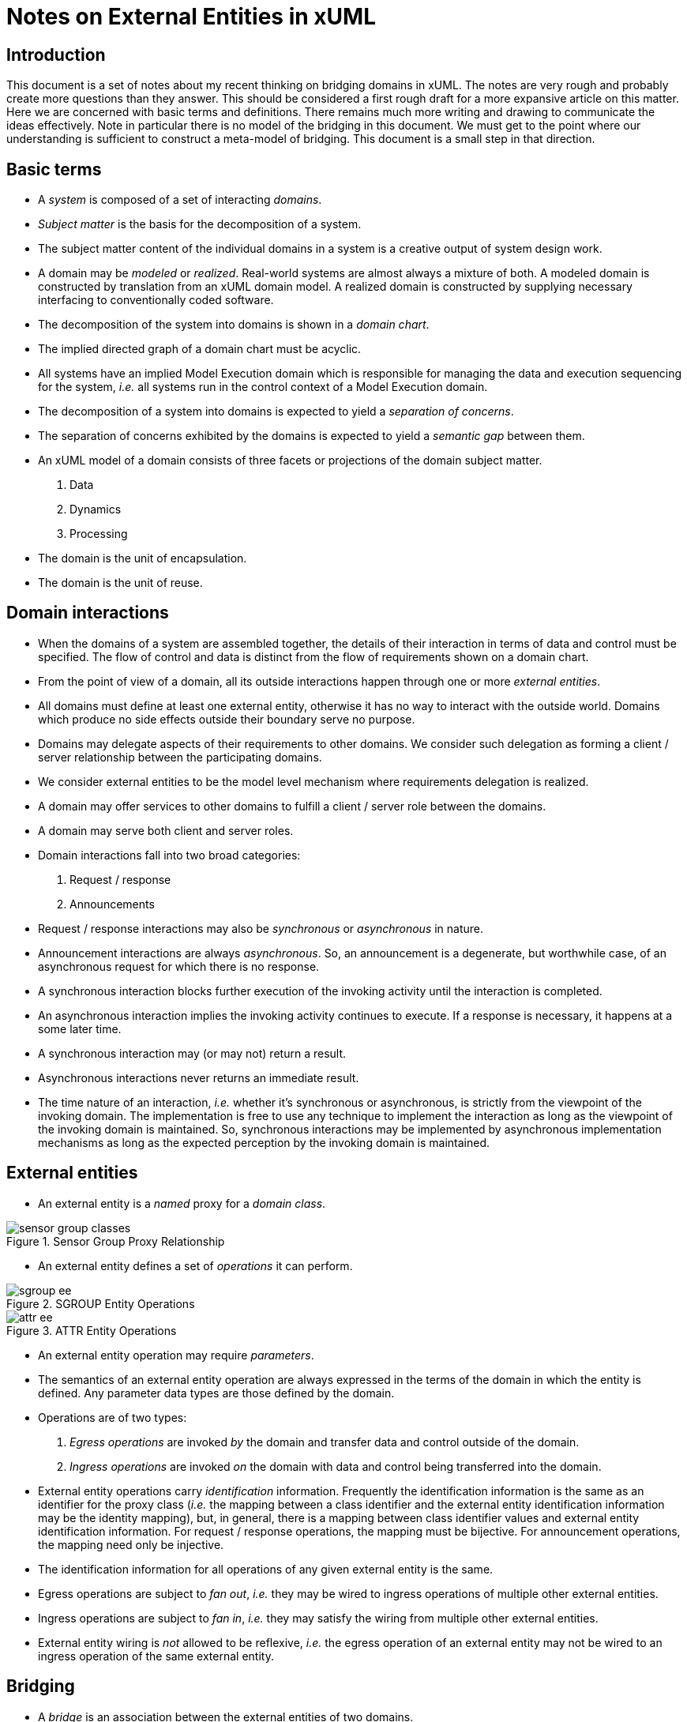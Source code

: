 = Notes on External Entities in xUML

== Introduction

This document is a set of notes about my recent thinking on
bridging domains in xUML.
The notes are very rough and probably create more questions than they answer.
This should be considered a first rough draft for a more expansive article
on this matter.
Here we are concerned with basic terms and definitions.
There remains much more writing and drawing to communicate the ideas
effectively.
Note in particular there is no model of the bridging in this document.
We must get to the point where our understanding is sufficient to construct
a meta-model of bridging.
This document is a small step in that direction.

== Basic terms

* A _system_ is composed of a set of interacting _domains_.
* _Subject matter_ is the basis for the decomposition of a system.
* The subject matter content of the individual domains in a system
  is a creative output of system design work.
* A domain may be _modeled_ or _realized_. Real-world systems are almost always
  a mixture of both.
  A modeled domain is constructed by translation from an xUML domain model.
  A realized domain is constructed by supplying necessary interfacing to
  conventionally coded software.
* The decomposition of the system into domains is shown in a _domain chart_.
* The implied directed graph of a domain chart must be acyclic.
* All systems have an implied Model Execution domain which is responsible for
  managing the data and execution sequencing for the system,
  _i.e._ all systems run in the control context of a Model Execution domain.
* The decomposition of a system into domains is expected to yield a
  _separation of concerns_.
* The separation of concerns exhibited by the domains is expected to yield a
  _semantic gap_ between them.
* An xUML model of a domain consists of three facets or projections of the
  domain subject matter.
  . Data
  . Dynamics
  . Processing
* The domain is the unit of encapsulation.
* The domain is the unit of reuse.

== Domain interactions

* When the domains of a system are assembled together,
  the details of their interaction in terms of data and control must be specified.
  The flow of control and data is distinct from the flow of requirements shown
  on a domain chart.
* From the point of view of a domain,
  all its outside interactions happen through one or more _external entities_.
* All domains must define at least one external entity, otherwise it has no
  way to interact with the outside world.
  Domains which produce no side effects outside their boundary serve no purpose.
* Domains may delegate aspects of their requirements to other domains.
  We consider such delegation as forming a client / server relationship between the
  participating domains.
* We consider external entities to be the model level mechanism where
  requirements delegation is realized.
* A domain may offer services to other domains to fulfill a client / server
  role between the domains.
* A domain may serve both client and server roles.
* Domain interactions fall into two broad categories:
  . Request / response
  . Announcements
* Request / response interactions may also be _synchronous_ or _asynchronous_ in nature.
* Announcement interactions are always _asynchronous_.
  So, an announcement is a degenerate, but worthwhile case, of an asynchronous
  request for which there is no response.
* A synchronous interaction blocks further execution of the invoking activity until
  the interaction is completed.
* An asynchronous interaction implies the invoking activity continues to execute.
  If a response is necessary, it happens at a some later time.
* A synchronous interaction may (or may not) return a result.
* Asynchronous interactions never returns an immediate result.
* The time nature of an interaction, _i.e._ whether it's synchronous
  or asynchronous, is strictly from the viewpoint of the invoking domain.
  The implementation is free to use any technique to implement the interaction
  as long as the viewpoint of the invoking domain is maintained.
  So, synchronous interactions may be implemented by asynchronous implementation
  mechanisms as long as the expected perception by the invoking domain is
  maintained.

== External entities
* An external entity is a _named_ proxy for a _domain class_.

image::sensor-group-classes.pdf[title="Sensor Group Proxy Relationship"]

* An external entity defines a set of _operations_ it can perform.

image::sgroup-ee.pdf[title="SGROUP Entity Operations"]

image::attr-ee.pdf[title="ATTR Entity Operations"]

* An external entity operation may require _parameters_.
* The semantics of an external entity operation are always expressed in the terms of
  the domain in which the entity is defined.
  Any parameter data types are those defined by the domain.
* Operations are of two types:
  . _Egress operations_ are invoked _by_ the domain and transfer data and control
    outside of the domain.
  . _Ingress operations_ are invoked _on_ the domain with data and control being
    transferred into the domain.
* External entity operations carry _identification_ information.
  Frequently the identification information is the same as an identifier for
  the proxy class (_i.e._ the mapping between a class identifier and the external
  entity identification information may be the identity mapping), but,
  in general, there is a mapping between class identifier values and external
  entity identification information.
  For request / response operations, the mapping must be bijective.
  For announcement operations, the mapping need only be injective.
* The identification information for all operations of any given external
  entity is the same.
* Egress operations are subject to _fan out_, _i.e._ they may be wired to
  ingress operations of multiple other external entities.
* Ingress operations are subject to _fan in_, _i.e._ they may satisfy the
  wiring from multiple other external entities.
* External entity wiring is _not_ allowed to be reflexive,
  _i.e._ the egress operation of an external entity may not be wired to an
  ingress operation of the same external entity.

== Bridging

* A _bridge_ is an association between the external entities of two domains.
* A bridge _wires_ together the operations of its participant external entities.
* Wiring happens from an egress operation of one domain to an ingress operation
  of an other domain.
* The egress operations of an external entity are said to be _service facing_.
* The ingress operations of an external entity are said to be _client facing_.
* When external entities are wired into a bridge,
  the underlying classes represented by the external entities are deemed
  _counterpart classes_.

image::sgroup-attr-bridge.pdf[title="SGROUP / ATTR External Entity Mappings"]

.SGROUP Role in data transfer
["plantuml"]
----
@startuml
autonumber

control SGROUP

participant sensor_group as "Sensor\nGroup"
participant group_sample as "Group\nSample"
participant comp_sample as "Completed\nSample"
participant xfer_sample as "Transferring\nSample"
participant sensor_sample as "Sensor\nSample"

group Loop for all Group Samples in Sensor Group
    SGROUP -> sensor_group : Read group sample
    activate sensor_group
    sensor_group -> comp_sample !! : <<delete>>
    create xfer_sample
    sensor_group -> xfer_sample : <<create>>
    activate xfer_sample #ffbbbb

    sensor_group --> SGROUP : sample data
    deactivate sensor_group

    == waiting for data transfer ==

    SGROUP -> sensor_group : Group sample transferred
    activate sensor_group
    loop For all related Sensor Samples
        sensor_group -> sensor_sample !! : <<delete>>
    end
    sensor_group -> xfer_sample !! : <<delete>>
    sensor_group -> group_sample !! : <<delete>>
    sensor_group ->> SGROUP : Sample count updated
    deactivate sensor_group
end

|||

@enduml
----

== External entity operation execution

* Egress operations execute outside the domain boundary.
* Ingress operations execute inside the domain boundary.
* Executing a bridge operation involves:
  . An invocation of an egress operation in an originating domain. This invocation must occur
    within a context where the attribute values of an identifier of the
    class instance are available.
  . A mapping of instance identification in the client domain
    to external entity identification for the egress operation.
  . A mapping of the egress entity identification to the corresponding ingress
    entity identification.
    This mapping constitutes the _semantic mapping_ between
    the domains as it associates instances of the counterpart classes.
    The mapping represent a correlation table implementing a counterpart
    association in terms of the external entity identification information.
  . The semantic mapping is distinct for each pair of external entities,
    regardless of any fan in or fan out considerations.
    So, if a particular event announcement fans out to multiple external entities,
    then multiple semantic mappings are necessary.
  . The semantic mapping for a bridge may be constant at run time or it may
    be dynamic at run time, depending upon the life time behavior of the participating
    classes.
    For this reason, bridge construction must be done after the initial instance
    population of the domains is determined.
    If a semantic mapping is dynamic,
    then the necessary information to support
    mapping entry creation and deletion must be available from the
    external entity operations themselves, _i.e._ there is no _side channel_
    available to obtain the semantic mapping information.
  . The coercion of argument values for any external entity parameters passed
    out of an egress operation to compatible values in the data type for the
    input arguments of the ingress operation.
    Again, in many situation argument value mapping is the identify mapping.
  . The invocation of the ingress operation with the mapped identification information
    and any transformed input argument values.
    The ingress operation executes in the context of the receiving domain.
  . A mapping of the ingress external entity identification to an instance reference
    within the receiving domain.
  .  The ingress operation itself is then executed in the same context as an instance
    based operation.

image::semantic-mapping.pdf[title="External Entity Semantic Mapping"]

== Implicit bridging

* _Implicit bridging_ is a specification to the Model Execution domain to invoke an external
  entity egress operation on the behalf of a class instance whenever a given model level
  operation is performed.
  Implicit bridging has parallels to aspect oriented program execution.
* The allowed model level operations which may be associated with an implicit bridge are:
  . Creating a class instance.
  . Deleting a class instance.
  . Migrating a subclass instance.
  . Signaling an imminent event.
  . Signaling a delayed event.
  . Canceling a delayed event.
  . Transitioning to a state.
  . Reading an attribute value (which includes computing the formula for a dependent
    attribute).
  . Updating an attribute value.
  . Invoking an instance based operation on a class instance.
* The specification of implicit bridge requests happens at system assembly time.
  The implicit bridging requests cannot be specified or changed at run time.
* Implicit bridging is best suited for cross-cutting system concerns and are
  intended to increase domain reuse by removing the handling of
  cross-cutting concerns from the domain activities.
* Explicit external entity invocations are best suited to situations where one
  domain deliberately delegates requirements to another domain and such delegation
  is an essential characteristic of the domain and
  does not significantly compromise reuse.
* This difference in usage leads to the concept of _appertained_ external entities
  and _disjoint_ external entities.
* Appertained external entities are those which are defined by a domain and
  must be resolved for each use of a domain in a system.
* Disjoint external entities are those which are defined only after the domain
  is populated and are introduced to fulfill particular cross-cutting requirements.
  Adding disjoint external entities to a domain along with implicitly bridging the
  disjoint egress operations provides a means to observe the
  operations of the domain without modifying the domain artifacts themselves.
  Although such a scheme would be subject to much abuse,
  it would have particular implications for better handling of cross-cutting concerns
  and for testing (which is the ultimate in cross-cutting concern).

== Declarative bridging

* These notes view external entity operations as an executable binding between domains.
* Our preference would be to bridge domains in a declarative manner so
  the required implementation could be generated programmatically.
* It remains an open area as to whether specifying the bridging of domains may be
  accomplished reasonably using strictly declarative specifications.
* It remains to create a descriptive model of bridging to evaluate the prospects
  of generating bridge code from a declarative specification.


// vim:set syntax=asciidoc spell:
